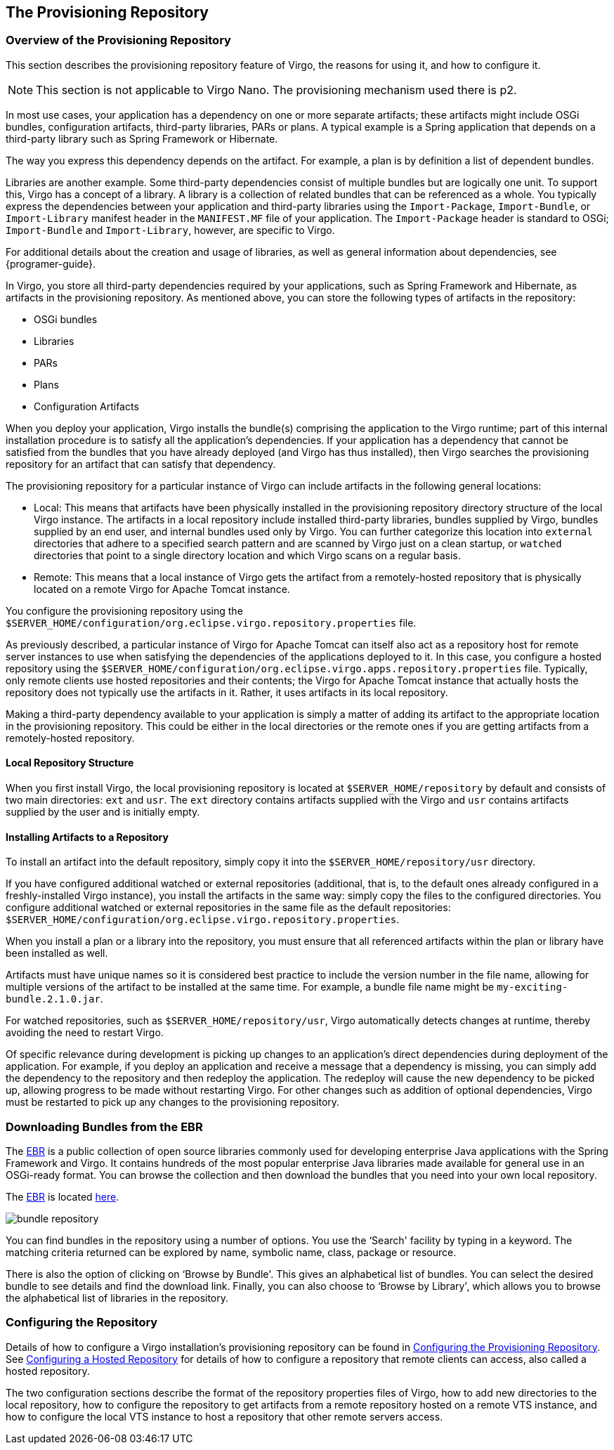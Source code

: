 :virgo-name: Virgo
:version: 3.7.0.RC01

:umbrella-virgo-name: Eclipse Virgo
:tomcat-product-name: Virgo for Apache Tomcat
:tomcat-product-name-short: VTS
:jetty-product-name: Virgo Jetty Server
:jetty-product-name-short: VJS
:kernel-product-name: Virgo Kernel
:kernel-product-name-short: VK
:nano-product-name: Virgo Nano
:nano-product-name-short: VN
:user-guide: link:../../virgo-user-guide/html/index.html[User Guide]
:tooling-guide: link:../../virgo-tooling-guide/html/index.html[Tooling Guide]

:gemini-blueprint-guide: https://www.eclipse.org/gemini/blueprint/documentation/reference/2.0.0.RELEASE/html/index.html[Eclipse Gemini Blueprint Reference Guide]

:spring-framework-version: 4.2.9.RELEASE

:homepage: https://www.eclipse.org/virgo
:ebr: http://www.eclipse.org/ebr[EBR]

:imagesdir: assets/images

anchor:repository[]

== The Provisioning Repository

anchor:repository-introduction[]

=== Overview of the Provisioning Repository

This section describes the provisioning repository feature of {virgo-name}, the reasons for using it, and how to configure it.

[NOTE]
--
This section is not applicable to {nano-product-name}. The provisioning mechanism used there is p2.
--

In most use cases, your application has a dependency on one or more separate artifacts; these artifacts might include OSGi bundles, configuration artifacts, third-party libraries, PARs or plans.  A typical example is a Spring application that depends on a third-party library such as Spring Framework or Hibernate.

The way you express this dependency depends on the artifact.  For example, a plan is by definition a list of dependent bundles.

Libraries are another example.  Some third-party dependencies consist of multiple bundles but are logically one unit.  To support this, {virgo-name} has a concept of a library.  A library is a collection of related bundles that can be referenced as a whole.  You typically express the dependencies between your application and third-party libraries using the `Import-Package`, `Import-Bundle`, or `Import-Library` manifest header in the `MANIFEST.MF` file of your application.  The `Import-Package` header is standard to OSGi; `Import-Bundle` and `Import-Library`, however, are specific to {virgo-name}.

For additional details about the creation and usage of libraries, as well as general information about dependencies, see {programer-guide}.

In {virgo-name}, you store all third-party dependencies required by your applications, such as Spring Framework and Hibernate, as artifacts in the provisioning repository.   As mentioned above, you can store the following types of artifacts in the repository:

* OSGi bundles
* Libraries
* PARs
* Plans
* Configuration Artifacts

When you deploy your application,  {virgo-name} installs the bundle(s) comprising the application to the {virgo-name} runtime; part of this internal installation procedure is to satisfy all the application's dependencies.  If your application has a dependency that cannot be satisfied from the bundles that you have already deployed (and {virgo-name} has thus installed), then {virgo-name} searches the provisioning repository for an artifact that can satisfy that dependency.

The provisioning repository for a particular instance of {virgo-name} can include artifacts in the following general locations:

* Local: This means that artifacts have been physically installed in the provisioning repository directory structure of the local {virgo-name} instance.   The artifacts in a local repository include installed third-party libraries, bundles supplied by {virgo-name}, bundles supplied by an end user, and internal bundles used only by {virgo-name}.  You can further categorize this location into `external` directories that adhere to a specified search pattern and are scanned by {virgo-name} just on a clean startup, or `watched` directories that point to a single directory location and which {virgo-name} scans on a regular basis.
* Remote: This means that a local instance of {virgo-name} gets the artifact from a remotely-hosted repository that is physically located on a remote {tomcat-product-name} instance.

You configure the provisioning repository using the `$SERVER_HOME/configuration/org.eclipse.virgo.repository.properties` file.

As previously described, a particular instance of {tomcat-product-name} can itself also act as a repository host for remote server instances to use when satisfying the dependencies of the applications deployed to it.  In this case, you configure a hosted repository using the `$SERVER_HOME/configuration/org.eclipse.virgo.apps.repository.properties` file.  Typically, only remote clients use hosted repositories and their contents; the {tomcat-product-name} instance that actually hosts the repository does not typically use the artifacts in it.  Rather, it uses artifacts in its local repository.

Making a third-party dependency available to your application is simply a matter of adding its artifact to the appropriate location in the provisioning repository.  This could be either in the local directories or the remote ones if you are getting artifacts from a remotely-hosted repository.

anchor:repository-structure[]

==== Local Repository Structure

When you first install {virgo-name}, the local provisioning repository is located at `$SERVER_HOME/repository` by default and consists of two main directories: `ext` and `usr`.  The `ext` directory contains artifacts supplied with the {virgo-name} and `usr` contains artifacts supplied by the user and is initially empty.

anchor:repository-installing-bundles[]

==== Installing Artifacts to a Repository

To install an artifact into the default repository, simply copy it into the `$SERVER_HOME/repository/usr` directory.

If you have configured additional watched or external repositories (additional, that is, to the default ones already configured in a freshly-installed {virgo-name} instance), you install the artifacts in the same way: simply copy the files to the configured directories.  You configure additional watched or external repositories in the same file as the default repositories: `$SERVER_HOME/configuration/org.eclipse.virgo.repository.properties`.

When you install a plan or a library into the repository, you must ensure that all referenced artifacts within the plan or library have been installed as well.

Artifacts must have unique names so it is considered best practice to include the version number in the file name,
allowing for multiple versions of the artifact to be installed at the same time.   For example, a bundle file name might be `my-exciting-bundle.2.1.0.jar`.

For watched repositories, such as `$SERVER_HOME/repository/usr`, {virgo-name} automatically detects changes
at runtime, thereby avoiding the need to restart {virgo-name}.

Of specific relevance during development is picking up changes to an application's direct dependencies during deployment of the application.  For example, if you deploy an application and receive a message that a dependency is missing, you can simply add the dependency to the repository and then redeploy the application.  The redeploy will cause the new dependency to be picked up, allowing progress to be made without restarting {virgo-name}.  For other changes such as addition of optional dependencies, {virgo-name} must be restarted to pick up any changes to the provisioning repository.

anchor:repository-brits[]

=== Downloading Bundles from the EBR

The {ebr} is a public collection of open source libraries commonly used for developing enterprise Java applications with the Spring Framework and {virgo-name}.  It contains hundreds of the most popular enterprise Java libraries made available for general use in an OSGi-ready format.  You can browse the collection and then download the bundles that you need into your own local repository.

The {ebr} is located http://www.springsource.com/repository[here].

image:bundle-repository.png[]

You can find bundles in the repository using a number of options.  You use the &lsquo;Search' facility by typing in a keyword.  The matching criteria returned can be explored by name, symbolic name, class, package or resource.

There is also the option of clicking on &lsquo;Browse by Bundle'.  This gives an alphabetical list of bundles.  You can select the desired bundle to see details and find the download link.  Finally, you can also choose to &lsquo;Browse by Library', which allows you to browse the alphabetical list of libraries in the repository.

anchor:repository-configuration[]

=== Configuring the Repository

Details of how to configure a {virgo-name} installation's provisioning repository can be found in xref:configuring-provisioning-repository[Configuring the Provisioning Repository].  See xref:configuring-hosted-repo[Configuring a Hosted Repository] for details of how to configure a repository that remote clients can access, also called a hosted repository.

The two configuration sections describe the format of the repository properties files of {virgo-name}, how to add new directories to the local repository, how to configure the repository to get artifacts from a remote repository hosted on a remote {tomcat-product-name-short} instance, and how to configure the local {tomcat-product-name-short} instance to host a repository that other remote servers access.
